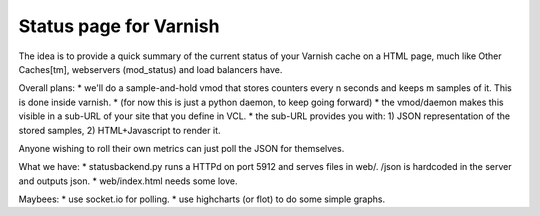 Status page for Varnish
=======================


The idea is to provide a quick summary of the current status of your Varnish
cache on a HTML page, much like Other Caches[tm], webservers (mod_status) and
load balancers have.

Overall plans:
* we'll do a sample-and-hold vmod that stores counters every n seconds and keeps m samples of it. This is done inside varnish.
* (for now this is just a python daemon, to keep going forward)
* the vmod/daemon makes this visible in a sub-URL of your site that you define in VCL.
* the sub-URL provides you with: 1) JSON representation of the stored samples, 2) HTML+Javascript to render it.

Anyone wishing to roll their own metrics can just poll the JSON for themselves.

What we have:
* statusbackend.py runs a HTTPd on port 5912 and serves files in web/. /json is hardcoded in the server and outputs json.
* web/index.html needs some love.

Maybees:
* use socket.io for polling.
* use highcharts (or flot) to do some simple graphs.

